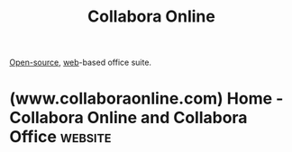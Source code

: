 :PROPERTIES:
:ID:       c0bf680f-e24b-4ac3-b1ac-402746bcd945
:END:
#+title: Collabora Online
#+filetags: :open_source:www:software:

[[id:a3c19488-876c-4b17-81c0-67b9c7fc64ee][Open-source]], [[id:05f2a17c-4ceb-42fa-bcc8-16d61473804b][web]]-based office suite.
* (www.collaboraonline.com) Home - Collabora Online and Collabora Office :website:
:PROPERTIES:
:ID:       ae6db8b0-77f2-4c51-b3f2-456aeaf146d4
:ROAM_REFS: https://www.collaboraonline.com/
:END:
